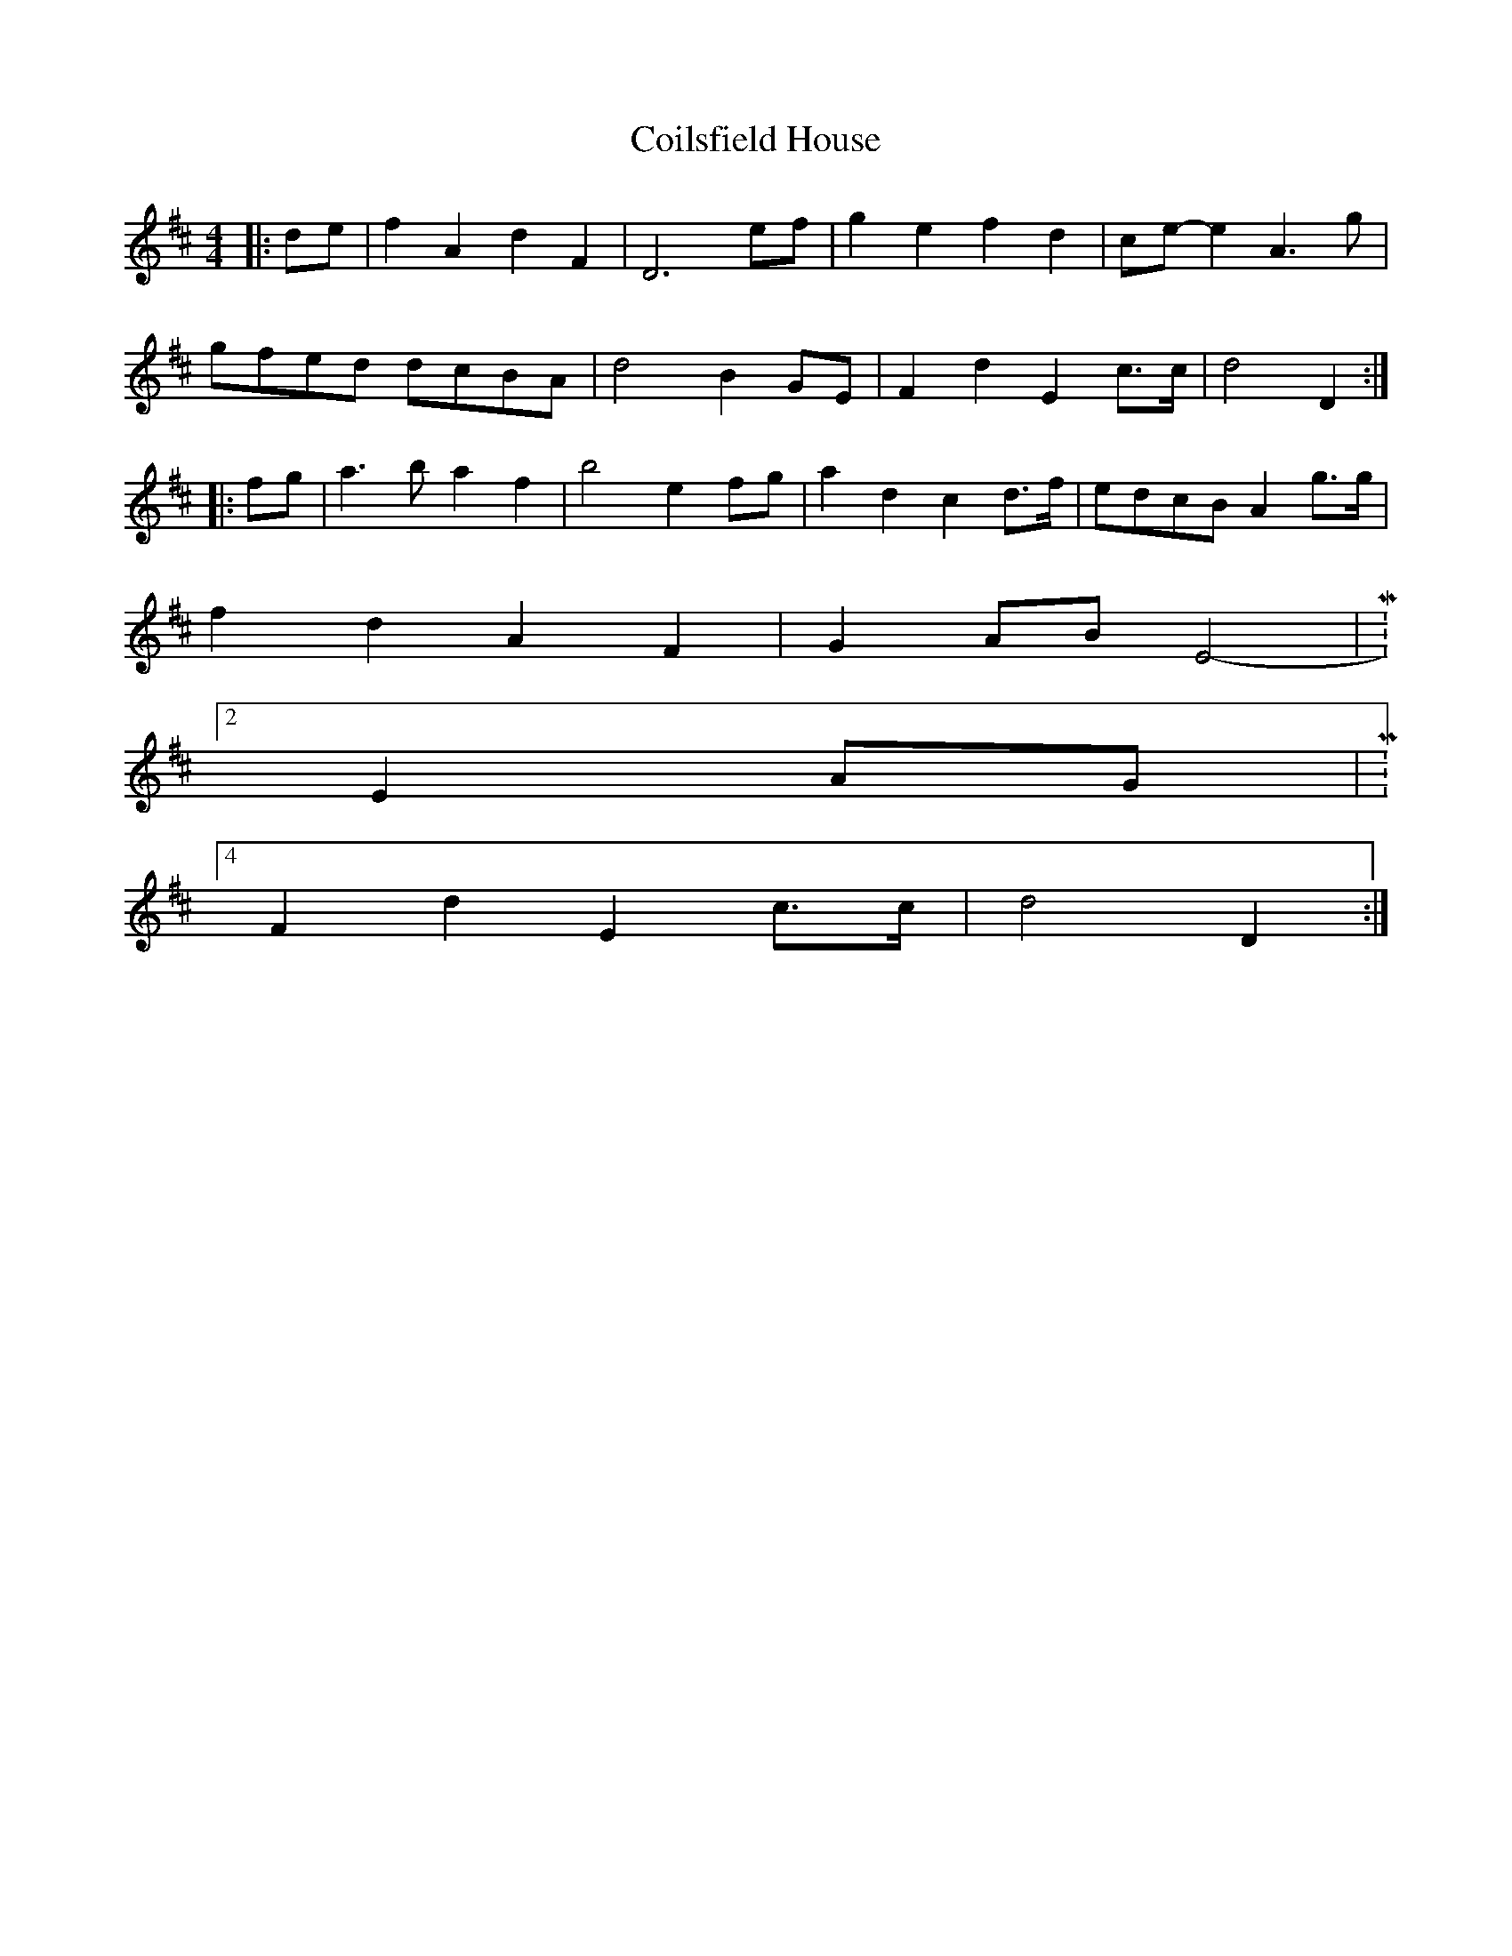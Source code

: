X: 7614
T: Coilsfield House
R: barndance
M: 4/4
K: Dmajor
|:de|f2 A2 d2 F2|D6 ef|g2 e2 f2 d2|ce-e2 A3g|
gfed dcBA|d4 B2 GE|F2 d2 E2 c>c|d4 D2:|
|:fg|a3b a2 f2|b4 e2 fg|a2 d2 c2 d>f|edcB A2 g>g|
f2 d2 A2 F2|G2 AB E4 -|M:2/4
E2 AG|M:4/4
F2 d2 E2 c>c|d4 D2:|

